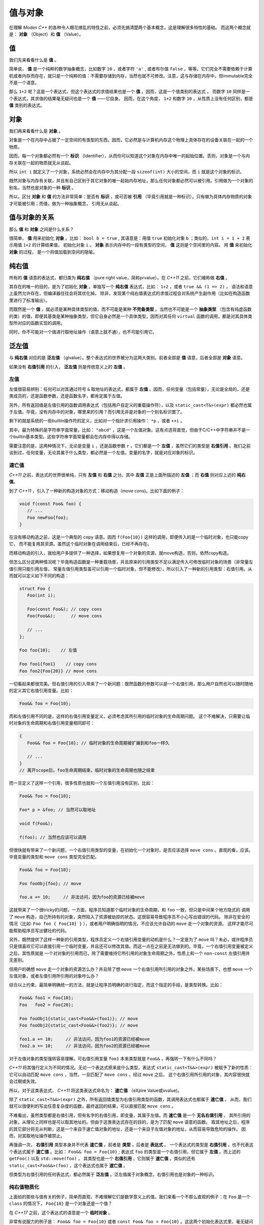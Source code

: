 
值与对象
================

在理解 `Moden C++` 的各种令人眼花缭乱的特性之前，必须先搞清楚两个基本概念，这是理解很多特性的基础。
而这两个概念就是： **对象** （Object）和 **值** （Value）。


值
-----------

我们先来看看什么是 **值** 。

简单说， **值** 是一个纯粹的数学抽象概念，比如数字 ``10`` ，或者字符 ``'a'`` , 或者布尔值 ``false`` ，等等。它们完全不需要依赖于计算机或者内存而存在，就只是一个纯粹的值：不需要存储到内存，当然也就不可修改。注意，这与存储在内存中，但immutable完全不是一个语意。

那么 ``1+2`` 呢？这是一个表达式，但这个表达式的求值结果也是一个 **值** 。因而，这是一个值类别的表达式 。
而数字 ``10`` 同样是一个表达式，其求值的结果毫无疑问也是一个 **值** ——它自身。
因而，在这个角度， ``1+2`` 和数字 ``10`` ，从性质上没有任何区别，都是 **值** 类别的表达式。


对象
---------------


我们再来看看什么是 **对象** 。

对象是一个在内存中占据了一定空间的有类型的东西。因而，它必然是与计算机内存这个物理上具体存在的设备关联在一起的一个物质。

因而，每一个对象都必然有一个 **标识** （Identifier），从而你可以知道这个对象在内存中唯一的起始位置。否则，对象是一个与内存关联在一起的物质就无从谈起。

所以 ``int i`` 就定义了一个对象，系统必然会在内存中为其分配一段 ``sizeof(int)`` 大小的空间，而 ``i`` 就是这个对象的标识。

既然对象与内存有关联，并且有自己区别于其它对象的唯一起始内存地址，那么任何对象都必然可以被引用。引用做为一个对象的别名，当然也是对象的一种 **标识** 。

所以，区分 **对象** 和 **值** 的方法非常简单：是否有 **标识** ，或可否被 **引用** （毕竟引用就是一种标识）。只有做为具体内存物质的对象才可能被引用；而值，做为一种抽象概念， 引用无从谈起。


值与对象的关系
------------------------------

那么 **值** 和 **对象** 之间是什么关系？

很简单， **值** 用来初始化 **对象** 。比如： ``bool b = true`` ,
其语意是：用值 ``true`` 初始化对象 ``b`` ；类似的，``int i = 1 + 2``  表示用值 ``1+2`` 的计算结果值，
初始化对象 ``i`` 。 **对象** 表示内存中的一段有类型的空间， **值** 这则是个空间里的内容。 用 **值** 来初始化 **对象** 的过程，
是一个将值加载到空间的隐喻。


纯右值
---------

所有的 **值** 语意的表达式，都归类为 **纯右值** （pure right value，简称prvalue）。在 `C++11` 之前，它们被称做 **右值** 。

其存在的唯一的目的，是为了初始化 **对象** 。单独写一个 **纯右值** 表达式，比如： ``1+2`` ，或者 ``true && (1 == 2)`` ，
语法和语意上虽然允许存在，但编译器往往会将其优化掉。
除非，发现某个纯右值表达式的求值过程会对系统产生副作用（比如在构造函数里进行了标准输出）。

而既然是一个 **值** ，就必须是某种具体类型的值，而不可能是某种 **不完备类型** 。当然也不可能是一个 **抽象类型** （包含有纯虚函数的类）的值，即便其基类是某种抽象类型，但它自身必然是一个具体类型，因而对其任何 ``virtual`` 函数的调用，都是对其具体类型所对应的函数实现的调用。

同时，你不可能对一个值进行取地址操作（语意上就不通），也不可能引用它。


泛左值
---------

与 **纯右值** 对应的是 **泛左值** （glvalue）。整个表达式的世界被分为这两大类别。前者全部是 **值** 语意，后者全部是 **对象** 语意。

如果没有 **右值引用** 的引入， **泛左值** 则是传统意义上的 **左值** 。


左值
+++++++++

左值很容易辨别：任何可以对其通过符号 ``&`` 取地址的表达式，都属于 **左值** 。因而，任何变量（包括常量），无论是全局的，还是类成员的，还是函数参数，还是函数名字，都肯定属于左值。

另外，所有返回值是左值引用的函数调用表达式（包括用户自定义的重载操作符），以及 ``static_cast<T&>(expr)`` 都必然也属于左值。毕竟，没有内存中的对象，哪里来的引用？而引用无非是对象的一个别名标识罢了。

剩下的就是系统的一些builtin操作符的定义，比如对一个指针求引用操作： ``*p`` ，或者 ``++i`` 。

其中，最为特殊的是字符串字面常量，比如： ``"abcd"`` ，这是一个左值对象。这有点违背直觉，但由于C/C++中字符串并不是一个builtin基本类型。这些字符串字面常量都会在内存中得以存储。

需要注意的是，这两种情况下，无论是变量 ``i`` ，还是函数参数 ``r`` ，它们都是一个 **左值** ，虽然它们的类型是 **右值引用** 。我们之前谈到过，任何变量，无论其属于什么类型，都必然是一个左值。变量的名字，就是对应对象的标识。


速亡值
++++++++++++++++

`C++11` 之前，表达式的世界很单纯，只有 **左值** 和 **右值** 之分。其中 **左值** 正是上面所描述的 **左值** ；而 **右值** 则对应上述的 **纯右值**。

到了 `C++11` ，引入了一种新的构造对象的方式：移动构造（move cons)。比如下面的例子：

.. code-block:: c++

   void f(const Foo& foo) {
      // ...
      Foo newFoo{foo};
   }

在没有移动构造之前，这是一个典型的 ``copy`` 语意。因而 ``f(Foo{10})`` 这样的调用，即便传入的是一个临时对象，也只能copy它，
而不能复用其资源。虽然这个临时对象在调用结束后，已经不再存在。

而移动构造的引入，就给用户多提供了一种选择，如果想复用一个对象的资源，就move构造，否则，依然copy构造。

但怎么区分这两种情况呢？毕竟构造函数是一种重载场景，并且原来的引用类型不足以满足传入可修改临时对象的场景（非常量左值引用只能引用左值，
常量左值引用类型虽可以引用一个临时对象，但不能修改），所以引入了一种新的引用类型：右值引用。从而就可以定义如下不同的构造：

.. code-block:: c++

   struct Foo {
      Foo(int i);

      Foo(const Foo&); // copy cons
      Foo(Foo&&);      // move cons

      // ...
   };

   Foo foo{10};    // 左值

   Foo foo1{foo1}    // copy cons
   Foo foo2{Foo{20}} // move cons

一切看起来都很完美。但右值引用的引入带来了一个新问题：既然函数的参数可以是一个右值引用，那么用户自然也可以随时随地的定义其它右值引用变量。比如：

.. code-block:: c++

   Foo&& foo = Foo{10};

而和左值引用不同的是，这样的右值引用变量定义，必须考虑其所引用的临时对象的生命周期问题。
这个不难解决，只需要让临时对象的生命周期和右值引用变量相同即可：

.. code-block:: c++

   {
      Foo&& foo = Foo{10}; // 临时对象的生命周期被扩展到和foo一样久

      // ...
   }
   // 离开scope后，foo生命周期结束，临时对象的生命周期也随之结束

而一旦定义了这样一个引用，很多性质也就和一个左值引用没有区别，比如：

.. code-block:: c++

   Foo&& foo = Foo{10};

   Foo* p = &foo; // 当然可以取地址

   void f(Foo&);

   f(foo); // 当然也应该可以调用

但很快就有带来了一个新问题，一个右值引用类型的变量，在初始化一个对象时，是否应该选择 ``move cons`` 。直观的看，应该。
毕竟变量的类型和 ``move cons`` 类型完全匹配。

.. code-block:: c++

   Foo&& foo = Foo{10};

   Foo fooObj{foo}; // move

   foo.a += 10;     // 非法访问，因为foo的资源已经被move

这就带来了一个很tricky的问题，一方面，程序员知道那个临时对象的生命周期，和 ``foo`` 一致，但只是中间某个地方隐式的
调用了 ``move`` 构造，自己所持有的对象，突然陷入了资源被劫掠的状态。这很容易导致程序员不小心写出错误的代码。
除非在安全的情况（比如: ``Foo foo { Foo{10} }`` ），或者用户明确指明的情况，不应该允许自动的 ``move`` 走一个对象的资源。
这样才能尽可能帮助程序员写出健壮的代码。

另外，既然提供了这样一种新的引用类型，程序员定义一个右值引用变量的动机是什么？一定是为了 ``move`` 吗？未必，或许程序员
只是很喜欢它可以直接引用一个临时变量，并且还可以修改其值。而这一点在之前是无法做到的。毕竟，一个右值引用变量被定义之后，其性质就是
一个对对象的引用而已，除了需要维持它所引用的对象生命周期之外，性质上和一个 ``non-const`` 左值引用并无差别。

但用户的确想 ``move`` 走一个对象的资源怎么办？并且除了想 ``move`` 一个右值引用所引用的对象之外，某些场景下，也想 ``move`` 一个
左值对象，或者左值引用所引用的对象咋么办？

综合以上约束，最简单明确统一的方法，就是让程序员明确的进行指定，而这个指定的手段，是类型转换。比如：

.. code-block:: c++

   Foo&& foo1 = Foo{10};
   Foo   foo2 = Foo{20};

   Foo fooObj1{static_cast<Foo&&>(foo1)}; // move
   Foo fooObj2{static_cast<Foo&&>(foo2)}; // move

   foo1.a += 10;     // 非法访问，因为foo1的资源已经被move
   foo2.a += 10;     // 非法访问，因为foo2的资源已经被move

对于左值对象的类型强转容易理解。可右值引用变量 ``foo1`` 本来类型就是 ``Foo&&`` ，再强转一下有什么不同吗？

`C++11` 将其强行定义为不同的情况。无论一个表达式原来是什么类型，表达式 ``static_cast<T&&>(expr)`` 被赋予了新的性质：
它可以自动匹配 ``move cons`` ，当然，一旦匹配了 ``move cons`` ，经过 ``move`` 之后，
这个右值引用所引用的对象，其内容很快就会过期或失效。

所以，对于这类表达式， `C++11` 将这类表达式命名为： **速亡值** （eXpire Value或xvalue)。

除了 ``static_cast<T&&>(expr)`` 之外，所有返回值类型为右值引用类型的函数，其调用表达式也都属于 **速亡值** 。
从而，我们就可以很便利的写出任意复杂度的函数，最终返回的结果，可以直接匹配 ``move cons`` 。

不难看出，虽然类型都是右值引用，但有名字的右值引用，即变量，其属于左值。而 **速亡值** 是一个 **无名右值引用** ，
其所引用的对象，从理论上同样也是可以取其地址的。但由于这类表达式存在的目的，是为了匹配 ``move`` 语意的函数。
取其地址之后，程序的其它部分将无从判断，这是一个来自于速亡值对象的地址，还是一个来自于左值对象的地址，从而容易导致危险的操作。
因而，对其取地址操作被禁止。

再强调一次， **右值引用** 类型本身并不代表 **速亡值** 。前者是 **类型** ，后者是 **表达式** 。
一个表达式的类型是 **右值引用** ，也不代表这个表达式属于 **速亡值** 。比如： ``Foo&& foo = Foo{10}`` ;
表达式 ``foo`` 的类型是一个右值引用，但它属于 **左值** 。而上述的 ``getFoo()`` 以及 ``std::move(foo)`` ，
其类型也是一个 **右值引用** ，它则属于 **速亡值** 。类似的还有 ``static_cast<Foo&&>(foo)`` ，这个表达式也属于 **速亡值** 。

但类型为右值引用的任何表达式，都必然属于 **泛左值** 。泛左值属于对象概念，右值引用也是对象的一种标识。


纯右值物质化
++++++++++++++++++++++++

上面给的那些与值有关的例子，简单而直观，不难理解它们是数学意义上的值。我们来看一个不那么直观的例子：在 ``Foo`` 是一个 ``class`` 的情况下， ``Foo{10}`` 是一个对象还是一个值？

在 `C++17` 之前，这个表达式的语意是一个 **临时对象** 。

非常有说服力的例子是： ``Foo&& foo = Foo{10}``  或者 ``const Foo& foo = Foo{10}`` 。这这两个初始化表达式里，毫无疑问 ``Foo{10}`` 是一个对象，因为它可以被引用，无论是一个右值引用 ``Foo&&`` ，还是一个左值引用 ``const Foo&``，能被引用的必然是 ``对象`` 。

但后来人们发现，将其定义为对象语意，在一些场景下会带来不必要的麻烦：

比如： ``Foo foo = Foo{10}`` 的语意是：构造一个临时对象，然后 ``copy/move`` 给左边的对象 ``foo`` 。

注意，只要 ``Foo{10}`` 被定义为 **对象** ，那么 ``copy/move`` 语意也就变得不可避免，这就要求 ``class Foo`` 必须要隐式或显式的提供 ``public copy/move constructor`` 。即便编译器肯定会将对 ``copy/move constructor`` 的调用给优化掉，但这是到优化阶段的事，而语意检查发生在优化之前。如果 ``class Foo`` 没有 ``public copy/move constructor`` ，语意检查阶段就会失败。

这就给一些设计带来了麻烦，比如，程序员不希望 ``class Foo`` 可以被 ``copy/move`` ，所有 ``Foo`` 实例的创建都必须通过一个工厂函数，比如： ``Foo makeFoo()`` 来创建；并且程序员也知道 ``copy/move constructor`` 的调用必然会被任何像样的编译器给优化掉，但就是过不了那该死的对实际运行毫无影响的语意检查那一关。

于是，到了 `C++17` ，对于类似于 ``Foo{10}`` 表达式的语意进行了重新定义，它们不再是一个 **对象** 语意，而只是一个 **值** 。即 ``Foo{10}`` 与内存临时对象再无任何关系，它就是一个 **值** ：其估值结果，是对构造函数 ``Foo(int i)`` 进行调用所产生的 **值** 。而这个 **值** ，通过等号表达式，赋值给左边的 **对象** ，正如 ``int i = 10`` 所做的那样。从语意上，不再有对象间的 ``copy/move`` ，而是直接将构造函数调用表达式作用于等号左边的 **对象** ，从而完成用 **值** 初始化 **对象** 的过程。因而， ``Foo foo = Foo{10}`` ，与 ``Foo foo{10}`` ，在 `C++17` 之后，从语意上（而不是编译器优化上），完全等价。

一旦将其当作值语意，很多表达式的理解上也不再一样。比如： ``Foo foo = Foo{Foo{Foo{10}}}`` ，如果 ``Foo foo = Foo{10}`` 与 ``Foo foo{10}`` 完全等价，那么就可以进行下列等价转换：

.. code-block:: c++

       Foo foo = Foo{Foo{Foo{10}}}
   <=> Foo foo{Foo{Foo{10}}
   <=> Foo foo = Foo{Foo{10}}
   <=> Foo Foo{Foo{10}}
   <=> Foo foo = Foo{10}
   <=> Foo foo{10}

注意，这是一个自然的语意推论，而不是编译器的优化。

自然，对于 ``Foo makeFoo()`` 这样的函数，其调用表达式 ``makeFoo()`` ，在 `C++17` 下也是 **值** 。而不是返回一个临时对象，然后在 ``Foo foo = makeFoo()`` 表示式里， ``copy/move`` 给等号左侧的对象 ``Foo`` 。虽然C/C++编译器很早就有 ``RVO/NRVO`` 优化技术；但同样，那是优化阶段的事，而不是语意分析阶段如何理解这个表达式语意的问题。

.. code-block:: c++

   Foo&& foo = Foo{10};

   Foo obj = static_cast<Foo&&>(foo);


``Foo&& foo = f()`` ，表达的是，将一个 **速亡值** 初始化给一个 **左值** 。

我们再回到前面的问题： ``Foo&& foo = Foo{10}`` 表达了什么语意？毕竟右边的是 **值** ，而左边是一个对于对象的 **引用** 。而 **引用** 只能引用一个对象，引用一个值是逻辑上是讲不通的。


这中间隐含着一个过程： **纯右值** 的 **物质化** 。即将一个 **纯右值** ，赋值给一个临时对象，其标识是一个无名字的右值引用，即 **速亡值** 。然后再将这个 **速亡值** 初始化给等号左侧的 **左值** 。

**纯右值物质化** 的过程还发生在其它场景。比如，最典型的场景，``Foo{10}`` 是一个纯右值表达式，但对于这个纯右值，我们试图访问其非静态成员，比如： ``Foo{10}.m`` ，此时就必需要将这个纯右值物质化，转化成 **速亡值** 。毕竟，对于任何非静态成员的访问，都需要对象的地址，与成员变量所代表的偏移两部分配合。没有对象的存在，仅靠偏移量访问其成员，完全无意义。

在 `C++17` 之前的规范定义中，将 **纯右值** 和 **速亡值** 合在一起，称为 **右值** 。代表它们都是可以被 ``move`` 的。在进行重载匹配时，右值会优先匹配右值引用参数。比如：

.. code-block:: c++

   void func(Foo&&);       // #1
   void func(const Foo&);  // #2

   Foo&& f();


   func(Foo{10}); // #1
   func(f());     // #1

   Foo foo{10};
   func(foo);     // #2

   Foo&& foo1 = Foo{10};
   func(foo1);    // #2


到了 ``C++17`` ，从匹配行为上没有变化，但语意上却有了变化。最终导致匹配右值引用版本的不是右值类别，而是速亡值。因为纯右值会首先进行物质化，得到一个速亡值。最终是用速亡值初始化了对应函数的参数。

而构造函数的匹配，一个纯右值，永远也无法匹配到 ``move`` 版本。因为 ``Foo foo = Foo{10}`` 与 ``Foo foo{10}`` 等价。而不再是将纯右值进行物质化，得到一个速亡值，然后匹配到 ``move`` 构造函数的过程。只有速亡值，才能匹配到 ``move`` 构造。比如： ``Foo foo = std::move(Foo{10})`` 将会导致 ``move`` 构造的调用。


另外，一个表达式是速亡值，并不代表其所引用的对象一定是一个从纯右值物质化的到的临时对象。而是两种可能都存在。比如，如果 ``foo`` 是一个左值， ``std::move(foo)`` 这个速亡值所引用的对象就是一个左值；而 ``std::move(Foo{10})`` 则毫无疑问引用的是一个物质化后的到的临时对象。

所以，**速亡值** 的含义仅仅代表：这个引用所引用的对象，可以被 ``move`` ，尤其是在调用重载函数时，会优先匹配参数类型为右值引用的版本。


.. attention::
   - 所有的表达式都可以归类为 **纯右值** 和 **泛左值** ；
   - 所有的 **纯右值** 都是 **值** 的概念；所有的 **泛左值** 都是 **对象** 的概念；
   - **左值** 可以求地址，**速亡值** 不可以求地址；
   - **纯右值** 在某些场景下会通过 **物质化** ，转化成 **速亡值** 。
   - 并非所有 **右值引用** 类型的表达式都属于 **速亡值** ；有名字的属于 **左值** ；无名字的才属于 **速亡值** ；
   - **泛左值** 可以是抽象类型和不完备类型，可以进行多态调用；**纯右值** 只能是具体类型，无法进行多态调用。

